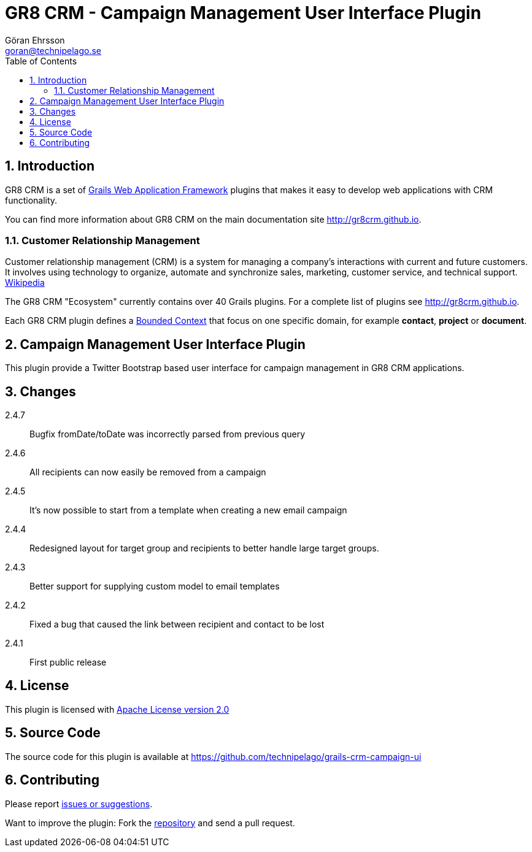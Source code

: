 = GR8 CRM - Campaign Management User Interface Plugin
Göran Ehrsson <goran@technipelago.se>
:description: Official documentation for the GR8 CRM Campaign Management User Interface Plugin
:keywords: groovy, grails, crm, gr8crm, documentation
:toc:
:numbered:
:icons: font
:imagesdir: ./images
:source-highlighter: prettify
:homepage: http://gr8crm.github.io
:gr8crm: GR8 CRM
:gr8source: https://github.com/technipelago/grails-crm-campaign-ui
:license: This plugin is licensed with http://www.apache.org/licenses/LICENSE-2.0.html[Apache License version 2.0]

== Introduction

{gr8crm} is a set of http://www.grails.org/[Grails Web Application Framework]
plugins that makes it easy to develop web applications with CRM functionality.

You can find more information about {gr8crm} on the main documentation site {homepage}.

=== Customer Relationship Management

Customer relationship management (CRM) is a system for managing a company’s interactions with current and future customers.
It involves using technology to organize, automate and synchronize sales, marketing, customer service, and technical support.
http://en.wikipedia.org/wiki/Customer_relationship_management[Wikipedia]

The {gr8crm} "Ecosystem" currently contains over 40 Grails plugins. For a complete list of plugins see {homepage}.

Each {gr8crm} plugin defines a http://martinfowler.com/bliki/BoundedContext.html[Bounded Context]
that focus on one specific domain, for example *contact*, *project* or *document*.

== Campaign Management User Interface Plugin

This plugin provide  a Twitter Bootstrap based user interface for campaign management in {gr8crm} applications.

== Changes

2.4.7:: Bugfix fromDate/toDate was incorrectly parsed from previous query
2.4.6:: All recipients can now easily be removed from a campaign
2.4.5:: It's now possible to start from a template when creating a new email campaign
2.4.4:: Redesigned layout for target group and recipients to better handle large target groups.
2.4.3:: Better support for supplying custom model to email templates
2.4.2:: Fixed a bug that caused the link between recipient and contact to be lost
2.4.1:: First public release

== License

{license}

== Source Code

The source code for this plugin is available at {gr8source}

== Contributing

Please report {gr8source}/issues[issues or suggestions].

Want to improve the plugin: Fork the {gr8source}[repository] and send a pull request.
